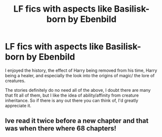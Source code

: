 #+TITLE: LF fics with aspects like Basilisk-born by Ebenbild

* LF fics with aspects like Basilisk-born by Ebenbild
:PROPERTIES:
:Author: lebenvie
:Score: 8
:DateUnix: 1611335128.0
:DateShort: 2021-Jan-22
:FlairText: Request
:END:
I enjoyed the history, the effect of Harry being removed from his time, Harry being a healer, and especially the look into the origins of magic/ the lore of creatures.

The stories definitely do no need all of the above, I doubt there are many that fit all of them, but I like the idea of ability/affinity from creature inheritance. So if there is any out there you can think of, I'd greatly appreciate it.


** Ive read it twice before a new chapter and that was when there where 68 chapters!
:PROPERTIES:
:Author: 8217832783218
:Score: 1
:DateUnix: 1613706247.0
:DateShort: 2021-Feb-19
:END:
